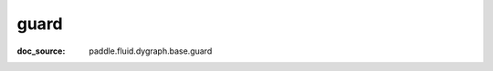 .. _cn_api_imperative_cn_guard:

guard
-------------------------------
:doc_source: paddle.fluid.dygraph.base.guard


